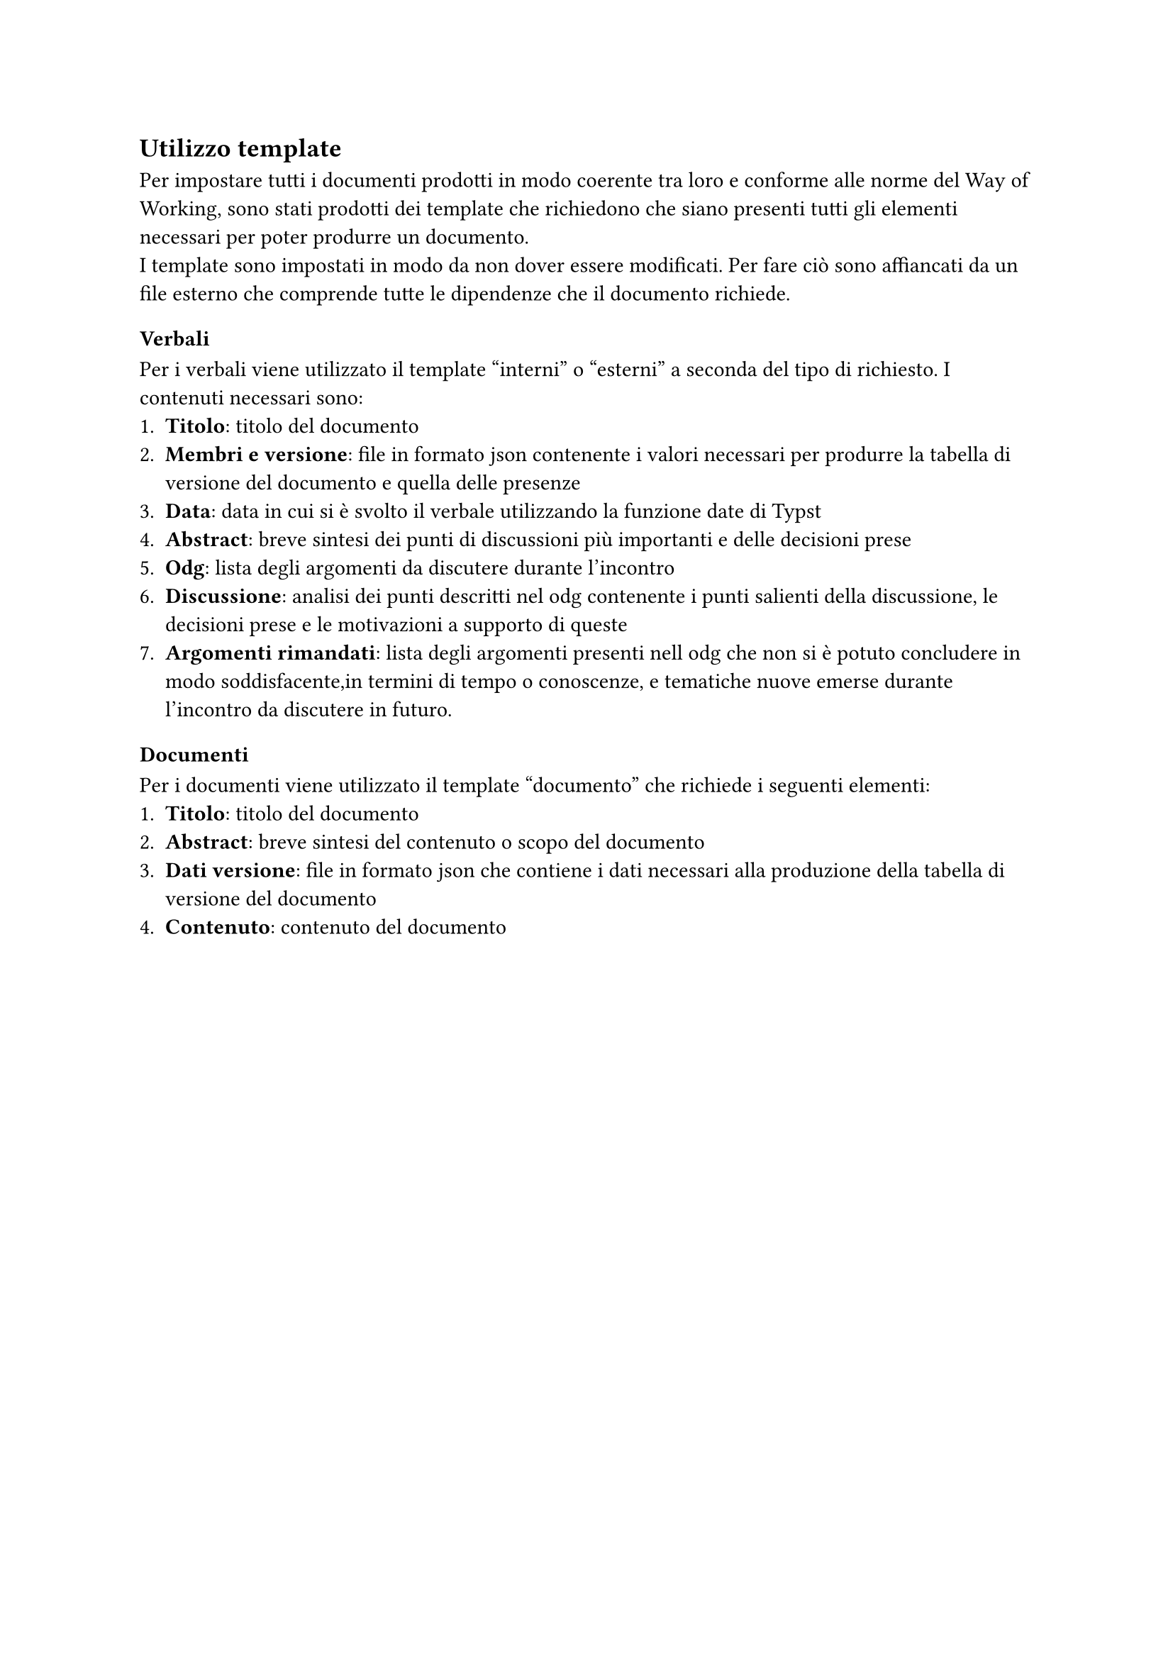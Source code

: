 == Utilizzo template
Per impostare tutti i documenti prodotti in modo coerente tra loro e conforme alle norme del Way of Working, sono stati prodotti dei template che richiedono che siano presenti tutti gli elementi necessari per poter produrre un documento.\
I template sono impostati in modo da non dover essere modificati. Per fare ciò sono affiancati da un file esterno che comprende tutte le dipendenze che il documento richiede. 
=== Verbali
Per i verbali viene utilizzato il template "interni" o "esterni" a seconda del tipo di richiesto. I contenuti necessari sono:
+ *Titolo*: titolo del documento 
+ *Membri e versione*: file in formato json contenente i valori necessari per produrre la tabella di versione del documento e quella delle presenze
+ *Data*: data in cui si è svolto il verbale utilizzando la funzione  date di Typst
+ *Abstract*: breve sintesi dei punti di discussioni più importanti e delle decisioni prese
+ *Odg*: lista degli argomenti da discutere durante l'incontro
+ *Discussione*: analisi dei punti descritti nel odg contenente i punti salienti della discussione, le decisioni prese e le motivazioni a supporto di queste
+ *Argomenti rimandati*: lista degli argomenti presenti nell odg che non si è potuto concludere in modo soddisfacente,in termini di tempo o conoscenze, e tematiche nuove emerse durante l'incontro da discutere in futuro.
=== Documenti
Per i documenti viene utilizzato il template "documento" che richiede i seguenti elementi:
+ *Titolo*: titolo del documento
+ *Abstract*: breve sintesi del contenuto o scopo del documento
+ *Dati versione*: file in formato json che contiene i dati necessari alla produzione della tabella di versione del documento
+ *Contenuto*: contenuto del documento
